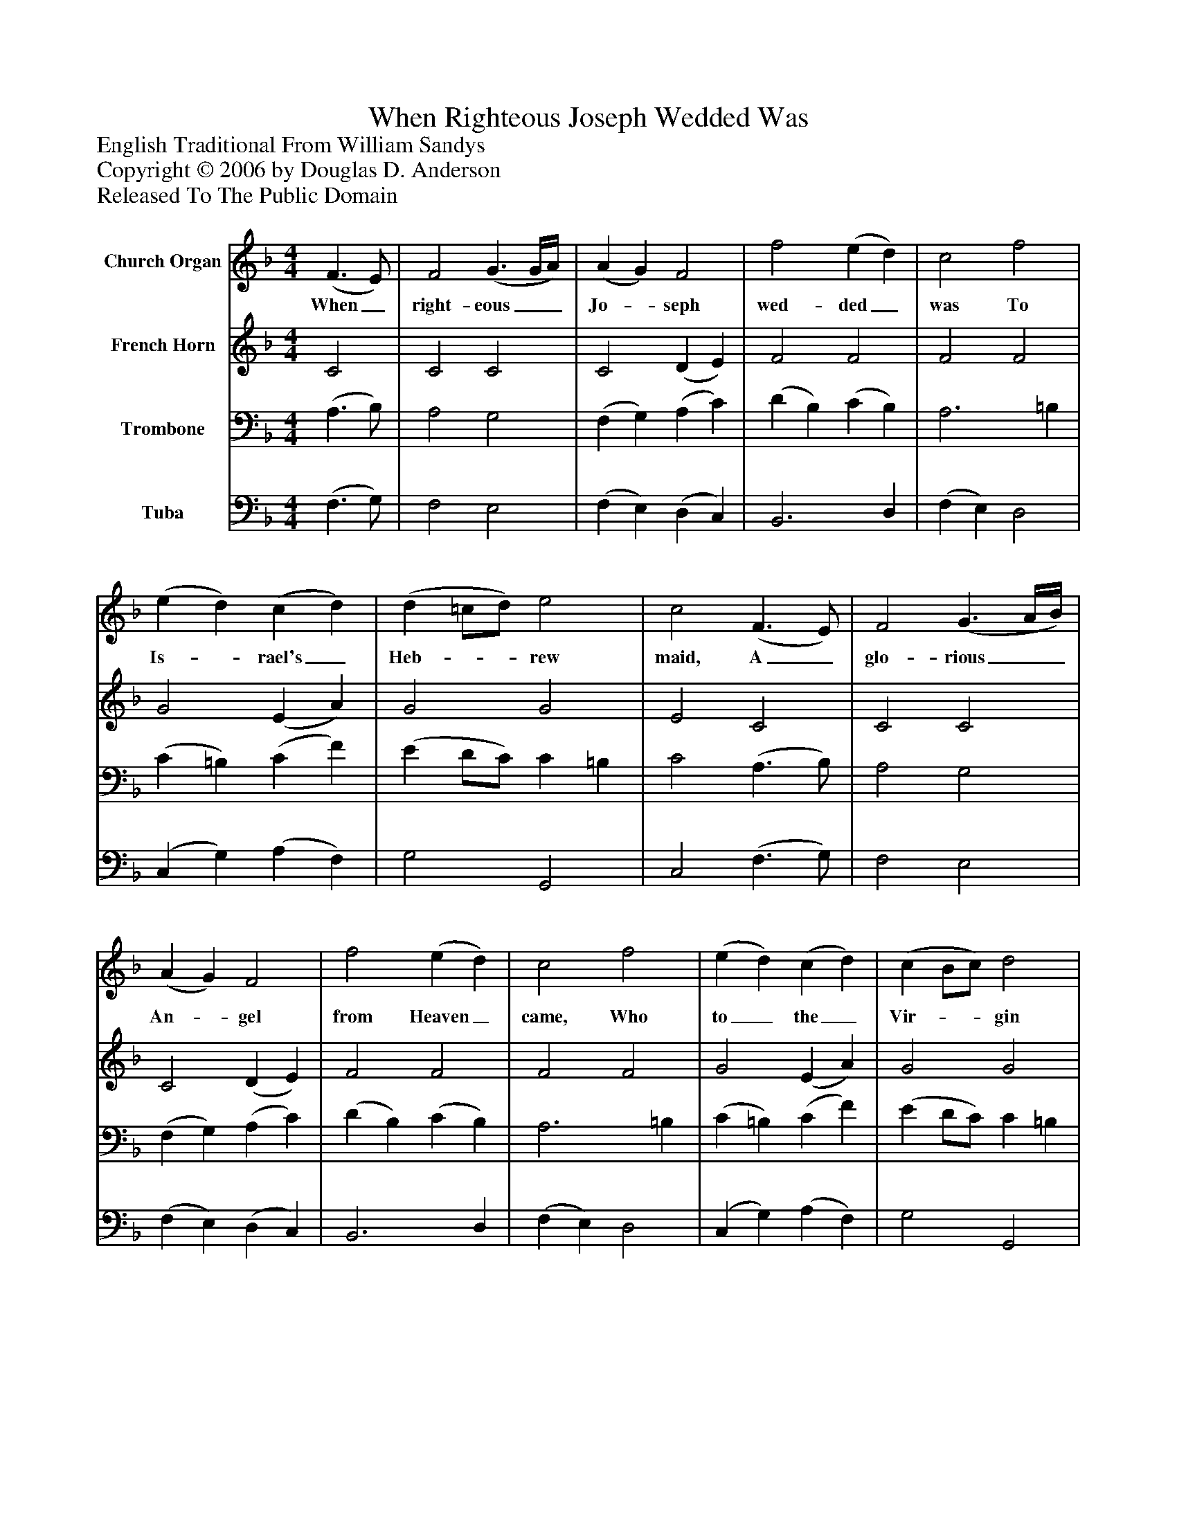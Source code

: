 %%abc-creator mxml2abc 1.4
%%abc-version 2.0
%%continueall true
%%titletrim true
%%titleformat A-1 T C1, Z-1, S-1
X: 0
T: When Righteous Joseph Wedded Was
Z: English Traditional From William Sandys
Z: Copyright © 2006 by Douglas D. Anderson
Z: Released To The Public Domain
L: 1/4
M: 4/4
V: P1 name="Church Organ"
%%MIDI program 1 19
V: P2 name="French Horn"
%%MIDI program 2 60
V: P3 name="Trombone"
%%MIDI program 3 57
V: P4 name="Tuba"
%%MIDI program 4 58
K: F
[V: P1]  (F3/ E/) | F2 (G3/ G/4A/4) | (A G) F2 | f2 (e d) | c2 f2 | (e d) (c d) | (d =c/d/) e2 | c2 (F3/ E/) | F2 (G3/ A/4B/4) | (A G) F2 | f2 (e d) | c2 f2 | (e d) (c d) | (c B/c/) d2 | c2z B | A3/ (B/4c/4 d2) | c3 A | B2 A2 | G2 (G A) | B2 (c d) | (e d/c/) =B2 | c2z B | A2 d2 | c3 A | B2 A2 | G2 (f e/d/) | c2 (B A) | (G F) (A G) | F2z"^Chorus" B | (A3/ B/4c/4) d2 | c3 A | B2 A2 | G2 (G A) | B2 (c d) | (e d/c/) =B2 | c2z B | A2 d2 | c3 A | B2 A2 | G2 f (e/d/) | c2 (B A) | (G F) (A G) | F2|]
w: When_ right- eous__ Jo-_ seph wed- ded_ was To Is-_ rael's_ Heb-__ rew maid, A_ glo- rious__ An-_ gel from Heaven_ came, Who to_ the_ Vir-__ gin said: Hail, bless- ed__ Ma- ry, full of grace, The_ Lord re-_ main__ with thee, Thou shalt con- ceive and bear a Son, Our__ Sa- viour_ for_ to_ be. Then sing__ you all, both great and small, Now_ well, now_ well,__ now well; We may re- joice to hear the voice Of the_ An- gel_ Ga-_ bri_ el.
[V: P2]  C2 | C2 C2 | C2 (D E) | F2 F2 | F2 F2 | G2 (E A) | G2 G2 | E2 C2 | C2 C2 | C2 (D E) | F2 F2 | F2 F2 | G2 (E A) | G2 G2 | E2z G | F2 F2 | F3 F | (D E) F2 | E2 (D ^F) | G2 G2 | (E G) (G F) | E2z G | (F3/ E/) D/E/ F | F3 F | (F E) F2 | E2 (F G) | G2 (F E) | D3 E | F2z G | F2 F2 | F3 F | (D E) F2 | E2 (D ^F) | G2 G2 | (E G) (G F) | E2z G | (F3/ E/) D/E/ F | F3 F | (F E) F2 | E2 (F G) | G2 (F E) | D3 E | F2|]
[V: P3]  (A,3/ B,/) | A,2 G,2 | (F, G,) (A, C) | (D B,) (C B,) | A,3 =B, | (C =B,) (C F) | (E D/C/) C =B, | C2 (A,3/ B,/) | A,2 G,2 | (F, G,) (A, C) | (D B,) (C B,) | A,3 =B, | (C =B,) (C F) | (E D/C/) C =B, | C2z C | (C A,) B,2 | (A, B,) C2 | B,2 C2 | C2 (D C) | (B, A,) (G,/A,/ =B,) | C2 D2 | C2z C | (C A,) B,2 | (A, B,) C2 | B,2 C2 | C2 (C =B,) | (C G,/A,/) (B, C) | (D A,/B,/) (C B,) | A,2z C | (C A,) B,2 | (A, B,) C2 | B,2 C2 | C2 (D C) | (B, A,) (G,/A,/ =B,) | C2 D2 | C2z C | (C A,) B,2 | (A, B,) C2 | B,2 C2 | C2 (C =B,) | (C G,/A,/) (B, C) | (D A,/B,/) (C B,) | A,2|]
[V: P4]  (F,3/ G,/) | F,2 E,2 | (F, E,) (D, C,) | B,,3 D, | (F, E,) D,2 | (C, G,) (A, F,) | G,2 G,,2 | C,2 (F,3/ G,/) | F,2 E,2 | (F, E,) (D, C,) | B,,3 D, | (F, E,) D,2 | (C, G,) (A, F,) | G,2 G,,2 | C,2z E, | F,2 (B,, D,) | (F, G,) (A, G,) | G,2 (F, A,) | C2 (B, A,) | (G, F,) (E, D,) | (C, E,) G,2 | C,2z E, | F,2 (B,, D,/E,/) | (F, G,) (A, F,) | G,2 (F, A,) | (C B,) (A, F,) | E,2 (D, C,) | (B,, D,) C,2 | F,2z E, | F,2 (B,, D,) | (F, G,) (A, G,) | G,2 (F, A,) | C2 (B, A,) | (G, F,) (E, D,) | (C, E,) G,2 | C,2z E, | F,2 (B,, D,/E,/) | (F, G,) (A, F,) | G,2 (F, A,) | (C B,) (A, F,) | E,2 (D, C,) | (B,, D,) C,2 | F,2|]

